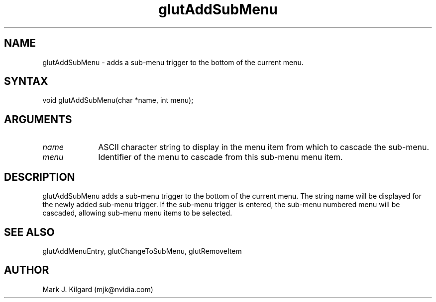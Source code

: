 .\"
.\" Copyright (c) Mark J. Kilgard, 1996.
.\"
.TH glutAddSubMenu 3GLUT "3.8" "GLUT" "GLUT"
.SH NAME
glutAddSubMenu - adds a sub-menu trigger to the bottom of the current menu.
.SH SYNTAX
.nf
.LP
void glutAddSubMenu(char *name, int menu);
.fi
.SH ARGUMENTS
.IP \fIname\fP 1i
ASCII character string to display in the menu item from which
to cascade the sub-menu.
.IP \fImenu\fP 1i
Identifier of the menu to cascade from this sub-menu menu item.
.SH DESCRIPTION
glutAddSubMenu adds a sub-menu trigger to the bottom of the
current menu. The string name will be displayed for the newly added
sub-menu trigger. If the sub-menu trigger is entered, the sub-menu
numbered menu will be cascaded, allowing sub-menu menu items to
be selected.
.SH SEE ALSO
glutAddMenuEntry, glutChangeToSubMenu, glutRemoveItem
.SH AUTHOR
Mark J. Kilgard (mjk@nvidia.com)
